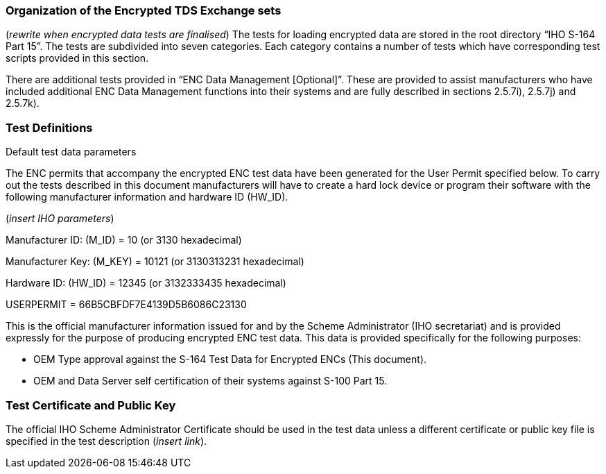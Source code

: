 
<<<

[#EncryptedENC]

=== Organization of the Encrypted TDS Exchange sets

(_rewrite when encrypted data tests are finalised_)
The tests for loading encrypted data are stored in the root directory “IHO S-164 Part 15”. The tests are subdivided into seven categories. Each category contains a number of tests which have corresponding test scripts provided in this section.

There are additional tests provided in “ENC Data Management [Optional]”. These are provided to assist manufacturers who have included additional ENC Data Management functions into their systems and are fully described in sections 2.5.7i), 2.5.7j) and 2.5.7k).

=== Test Definitions

Default test data parameters

The ENC permits that accompany the encrypted ENC test data have been generated for the User Permit specified below. To carry out the tests described in this document manufacturers will have to create a hard lock device or program their software with the following manufacturer information and hardware ID (HW_ID).

(_insert IHO parameters_)

Manufacturer ID: (M_ID)		=	10 	(or 3130 hexadecimal)

Manufacturer Key: (M_KEY)	=	10121 	(or 3130313231 hexadecimal)

Hardware ID: (HW_ID)		= 	12345 	(or 3132333435 hexadecimal)

USERPERMIT             		=	66B5CBFDF7E4139D5B6086C23130

This is the official manufacturer information issued for and by the Scheme Administrator (IHO secretariat) and is provided expressly for the purpose of producing encrypted ENC test data. This data is provided specifically for the following purposes:

•	OEM Type approval against the S-164 Test Data for Encrypted ENCs (This document).
•	OEM and Data Server self certification of their systems against S-100 Part 15.

=== Test Certificate and Public Key

The official IHO Scheme Administrator Certificate should be used in the test data unless a different certificate or public key file is specified in the test description (_insert link_).